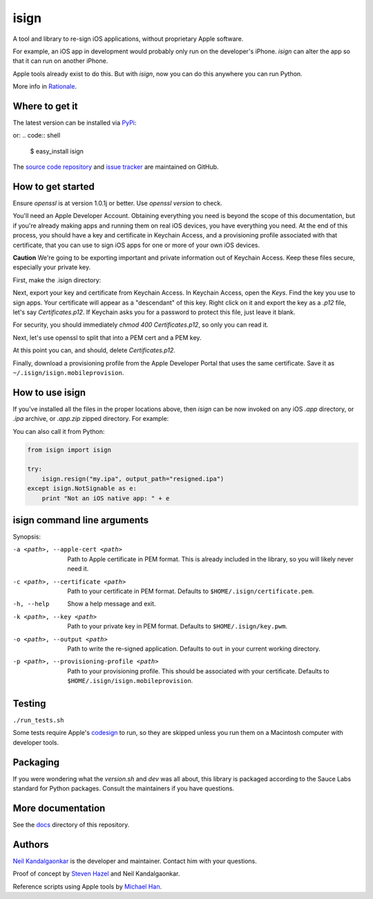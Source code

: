 isign
=====
A tool and library to re-sign iOS applications, without proprietary Apple software.

For example, an iOS app in development would probably only run on the developer's iPhone. 
`isign` can alter the app so that it can run on another iPhone.

Apple tools already exist to do this. But with `isign`, now you can do this anywhere you
can run Python. 

More info in `Rationale <docs/rationale.rst>`__.


Where to get it
---------------

The latest version can be installed via `PyPi <https://pypi.python.org/pypi/httproxy/>`__:

.. code:: shell
  $ pip install isign

or:
.. code:: shell
  $ easy_install isign

The `source code repository <https://github.com/saucelabs/isign>`__ 
and `issue tracker <https://github.com/saucelabs/isign/issues>`__ 
are maintained on GitHub.


How to get started
------------------

Ensure `openssl` is at version 1.0.1j or better. Use `openssl version`
to check.

You'll need an Apple Developer Account. Obtaining everything you need is
beyond the scope of this documentation, but if you're already making apps
and running them on real iOS devices, you have everything you need.
At the end of this process, you should have a key and certificate in 
Keychain Access, and a provisioning profile associated 
with that certificate, that you can use to sign iOS apps for one or more 
of your own iOS devices.

**Caution** We're going to be exporting important and private information 
out of Keychain Access. Keep these files secure, especially your private key.

First, make the .isign directory:

.. code:: bash
  $ mkdir ~/.isign

Next, export your key and certificate from Keychain Access. In Keychain Access, 
open the *Keys*. Find the key you use to sign apps. Your certificate will 
appear as a "descendant" of this key. Right click on it and 
export the key as a `.p12` file, let's say `Certificates.p12`. If Keychain 
asks you for a password to protect this file, just leave it blank. 

For security, you should immediately `chmod 400 Certificates.p12`, so only
you can read it.

Next, let's use openssl to split that into a PEM cert and a PEM key.

.. code:: bash
    $ openssl pkcs12 -in Certificates.p12 -out ~/.isign/certificate.pem -clcerts -nokeys
    $ openssl pkcs12 -in Certificates.p12 -out ~/.isign/key.pem -nocerts -nodes
    $ chmod 400 ~/.isign/key.pem

At this point you can, and should, delete `Certificates.p12`. 

.. code:: bash
    $ rm Certificates.p12

Finally, download a provisioning profile from the Apple Developer Portal that uses the 
same certificate. Save it as ``~/.isign/isign.mobileprovision``. 

How to use isign
----------------

If you've installed all the files in the proper locations above, then `isign` can be now invoked
on any iOS `.app` directory, or `.ipa` archive, or `.app.zip` zipped directory. For example:

.. code:: bash
  $ isign -o resigned.ipa my.ipa
  2015-10-28 16:14:30,548 - isign.app - INFO - archived Ipa to /home/alice/resigned.ipa

You can also call it from Python:

.. code:: python

    from isign import isign
   
    try:
        isign.resign("my.ipa", output_path="resigned.ipa")
    except isign.NotSignable as e:
        print "Not an iOS native app: " + e


isign command line arguments
----------------------------

Synopsis:

.. code::
    isign [-h] [-a <path to applecerts.pem>] 
               [-c <path to your cert in .pem form>]
               [-k <path to your key in .pem form>] 
               [-p <your.mobileprovision>] 
               [-o <output path>]
               <path to app to resign>

-a <path>, --apple-cert <path>
  Path to Apple certificate in PEM format. This is already included in the library, so you will likely
  never need it.

-c <path>, --certificate <path>
  Path to your certificate in PEM format. Defaults to ``$HOME/.isign/certificate.pem``.

-h, --help
  Show a help message and exit.

-k <path>, --key <path>
  Path to your private key in PEM format. Defaults to ``$HOME/.isign/key.pwm``.

-o <path>, --output <path>
  Path to write the re-signed application. Defaults to ``out`` in your current working directory.

-p <path>, --provisioning-profile <path>
  Path to your provisioning profile. This should be associated with your certificate. Defaults to 
  ``$HOME/.isign/isign.mobileprovision``.


Testing
-------

``./run_tests.sh``

Some tests require Apple's
`codesign <https://developer.apple.com/library/mac/documentation/Darwin/Reference/ManPages/man1/codesign.1.html>`__
to run, so they are skipped unless you run them on a Macintosh computer with developer tools.


Packaging
---------

If you were wondering what the `version.sh` and `dev` was all about, this library is 
packaged according to the Sauce Labs standard for Python packages. Consult the maintainers if
you have questions.


More documentation
------------------

See the `docs <docs>`__ directory of this repository.


Authors
-------
`Neil Kandalgaonkar <https://github.com/neilk>`__ is the developer and maintainer. Contact him with your questions.

Proof of concept by `Steven Hazel <https://github.com/sah>`__ and Neil Kandalgaonkar.

Reference scripts using Apple tools by `Michael Han <https://github.com/mhan>`__.
